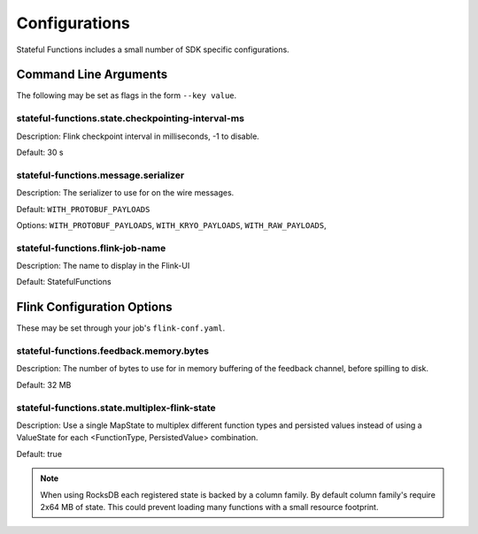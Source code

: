 .. Copyright 2019 Ververica GmbH.

   Licensed under the Apache License, Version 2.0 (the "License");
   you may not use this file except in compliance with the License.
   You may obtain a copy of the License at
   
        http://www.apache.org/licenses/LICENSE-2.0
   
   Unless required by applicable law or agreed to in writing, software
   distributed under the License is distributed on an "AS IS" BASIS,
   WITHOUT WARRANTIES OR CONDITIONS OF ANY KIND, either express or implied.
   See the License for the specific language governing permissions and
   limitations under the License.

##############
Configurations
##############

Stateful Functions includes a small number of SDK specific configurations.

Command Line Arguments
^^^^^^^^^^^^^^^^^^^^^^

The following may be set as flags in the form ``--key value``.

stateful-functions.state.checkpointing-interval-ms
~~~~~~~~~~~~~~~~~~~~~~~~~~~~~~~~~~~~~~~~~~~~~~~~~~

Description: Flink checkpoint interval in milliseconds, -1 to disable.

Default: 30 s

stateful-functions.message.serializer
~~~~~~~~~~~~~~~~~~~~~~~~~~~~~~~~~~~~~

Description: The serializer to use for on the wire messages.

Default: ``WITH_PROTOBUF_PAYLOADS``

Options: ``WITH_PROTOBUF_PAYLOADS``, ``WITH_KRYO_PAYLOADS``, ``WITH_RAW_PAYLOADS``,

stateful-functions.flink-job-name
~~~~~~~~~~~~~~~~~~~~~~~~~~~~~~~~~

Description: The name to display in the Flink-UI

Default: StatefulFunctions

Flink Configuration Options
^^^^^^^^^^^^^^^^^^^^^^^^^^^

These may be set through your job's ``flink-conf.yaml``.

stateful-functions.feedback.memory.bytes
~~~~~~~~~~~~~~~~~~~~~~~~~~~~~~~~~~~~~~~~

Description: The number of bytes to use for in memory buffering of the feedback channel, before spilling to disk.

Default: 32 MB

stateful-functions.state.multiplex-flink-state
~~~~~~~~~~~~~~~~~~~~~~~~~~~~~~~~~~~~~~~~~~~~~~

Description: Use a single MapState to multiplex different function types and persisted values instead of using a ValueState for each <FunctionType, PersistedValue> combination.

Default: true 

.. note::

    When using RocksDB each registered state is backed by a column family.
    By default column family's require 2x64 MB of state.
    This could prevent loading many functions with a small resource footprint.

